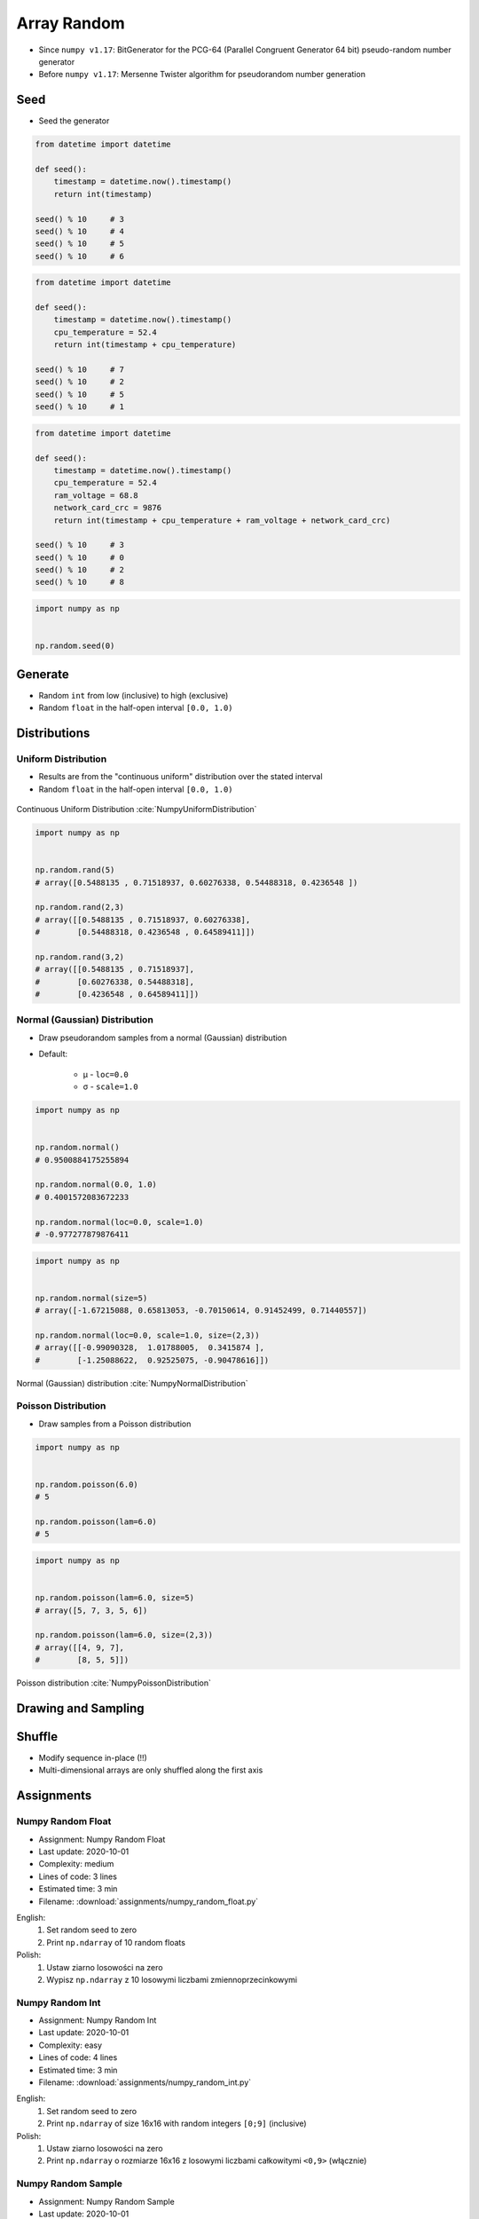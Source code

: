 ************
Array Random
************


* Since ``numpy v1.17``: BitGenerator for the PCG-64 (Parallel Congruent Generator 64 bit) pseudo-random number generator
* Before ``numpy v1.17``: Mersenne Twister algorithm for pseudorandom number generation


Seed
====
* Seed the generator

.. code-block:: python

    from datetime import datetime

    def seed():
        timestamp = datetime.now().timestamp()
        return int(timestamp)

    seed() % 10     # 3
    seed() % 10     # 4
    seed() % 10     # 5
    seed() % 10     # 6

.. code-block:: python

    from datetime import datetime

    def seed():
        timestamp = datetime.now().timestamp()
        cpu_temperature = 52.4
        return int(timestamp + cpu_temperature)

    seed() % 10     # 7
    seed() % 10     # 2
    seed() % 10     # 5
    seed() % 10     # 1

.. code-block:: python

    from datetime import datetime

    def seed():
        timestamp = datetime.now().timestamp()
        cpu_temperature = 52.4
        ram_voltage = 68.8
        network_card_crc = 9876
        return int(timestamp + cpu_temperature + ram_voltage + network_card_crc)

    seed() % 10     # 3
    seed() % 10     # 0
    seed() % 10     # 2
    seed() % 10     # 8

.. code-block:: python

    import numpy as np


    np.random.seed(0)


Generate
========
* Random ``int`` from low (inclusive) to high (exclusive)
* Random ``float`` in the half-open interval ``[0.0, 1.0)``

.. code-block:: python
    :caption: Generate pseudorandom ``int``

    import numpy as np


    np.random.randint(0, 10)
    # 5

    np.random.randint(0, 10, size=5)
    # array([4, 3, 0, 4, 3])

    np.random.randint(0, 10, size=(2,3))
    # array([[8, 8, 3],
    #        [8, 2, 8]])

.. code-block:: python
    :caption: Generate pseudorandom ``float``

    import numpy as np


    np.random.random()
    # 0.8472517387841254

    np.random.random(size=5)
    # array([0.88173536, 0.69253159, 0.72525428, 0.50132438, 0.95608363])

    np.random.random(size=(2,3))
    # array([[0.69947928, 0.29743695, 0.81379782],
    #        [0.39650574, 0.8811032 , 0.58127287]])


Distributions
=============

Uniform Distribution
--------------------
* Results are from the "continuous uniform" distribution over the stated interval
* Random ``float`` in the half-open interval ``[0.0, 1.0)``

.. figure:: img/random-distribution-uniform.png
    :width: 75%
    :align: center

    Continuous Uniform Distribution :cite:`NumpyUniformDistribution`

.. code-block:: python

    import numpy as np


    np.random.rand(5)
    # array([0.5488135 , 0.71518937, 0.60276338, 0.54488318, 0.4236548 ])

    np.random.rand(2,3)
    # array([[0.5488135 , 0.71518937, 0.60276338],
    #        [0.54488318, 0.4236548 , 0.64589411]])

    np.random.rand(3,2)
    # array([[0.5488135 , 0.71518937],
    #        [0.60276338, 0.54488318],
    #        [0.4236548 , 0.64589411]])

Normal (Gaussian) Distribution
------------------------------
* Draw pseudorandom samples from a normal (Gaussian) distribution
* Default:

    * μ - ``loc=0.0``
    * σ - ``scale=1.0``

.. code-block:: python

    import numpy as np


    np.random.normal()
    # 0.9500884175255894

    np.random.normal(0.0, 1.0)
    # 0.4001572083672233

    np.random.normal(loc=0.0, scale=1.0)
    # -0.977277879876411

.. code-block:: python

    import numpy as np


    np.random.normal(size=5)
    # array([-1.67215088, 0.65813053, -0.70150614, 0.91452499, 0.71440557])

    np.random.normal(loc=0.0, scale=1.0, size=(2,3))
    # array([[-0.99090328,  1.01788005,  0.3415874 ],
    #        [-1.25088622,  0.92525075, -0.90478616]])

.. figure:: img/random-distribution-normal.png
    :width: 75%
    :align: center

    Normal (Gaussian) distribution :cite:`NumpyNormalDistribution`

Poisson Distribution
--------------------
* Draw samples from a Poisson distribution

.. code-block:: python

    import numpy as np


    np.random.poisson(6.0)
    # 5

    np.random.poisson(lam=6.0)
    # 5

.. code-block:: python

    import numpy as np


    np.random.poisson(lam=6.0, size=5)
    # array([5, 7, 3, 5, 6])

    np.random.poisson(lam=6.0, size=(2,3))
    # array([[4, 9, 7],
    #        [8, 5, 5]])

.. figure:: img/random-distribution-poisson.png
    :width: 75%
    :align: center

    Poisson distribution :cite:`NumpyPoissonDistribution`


Drawing and Sampling
====================
.. code-block:: python
    :caption: Choice

    import numpy as np


    np.random.choice([1, 2, 3])
    # 2

    np.random.choice([1, 2, 3], size=2)
    # array([3, 1])

    np.random.choice([1, 2, 3], size=2)
    # array([3, 3])

    np.random.choice([1, 2, 3], 2, replace=False)
    # array([1, 3])

.. code-block:: python
    :caption: Sample

    import numpy as np


    np.random.sample(size=5)
    # array([0.44792617, 0.09956909, 0.35231166, 0.46924917, 0.84114013])

    np.random.sample(size=(2,3))
    # array([[0.90464774, 0.03755938, 0.50831545],
    #        [0.16684751, 0.77905102, 0.8649333 ]])

    np.random.sample(size=(3,2))
    # array([[0.41139672, 0.13997259],
    #        [0.03322239, 0.98257496],
    #        [0.37329075, 0.42007537]])


Shuffle
=======
* Modify sequence in-place (!!)
* Multi-dimensional arrays are only shuffled along the first axis

.. code-block:: python
    :caption: 1-dimensional Array

    import numpy as np


    a = np.array([1, 2, 3])

    np.random.shuffle(a)
    # array([3, 1, 2])

.. code-block:: python
    :caption: 2-dimensional Array

    import numpy as np


    a = np.array([[1, 2, 3],
                  [4, 5, 6],
                  [7, 8, 9]])

    np.random.shuffle(a)
    # array([[7, 8, 9],
    #        [1, 2, 3],
    #        [4, 5, 6]])


Assignments
===========

Numpy Random Float
------------------
* Assignment: Numpy Random Float
* Last update: 2020-10-01
* Complexity: medium
* Lines of code: 3 lines
* Estimated time: 3 min
* Filename: :download:`assignments/numpy_random_float.py`

English:
    #. Set random seed to zero
    #. Print ``np.ndarray`` of 10 random floats

Polish:
    #. Ustaw ziarno losowości na zero
    #. Wypisz ``np.ndarray`` z 10 losowymi liczbami zmiennoprzecinkowymi

Numpy Random Int
----------------
* Assignment: Numpy Random Int
* Last update: 2020-10-01
* Complexity: easy
* Lines of code: 4 lines
* Estimated time: 3 min
* Filename: :download:`assignments/numpy_random_int.py`

English:
    #. Set random seed to zero
    #. Print ``np.ndarray`` of size 16x16 with random integers ``[0;9]`` (inclusive)

Polish:
    #. Ustaw ziarno losowości na zero
    #. Print ``np.ndarray`` o rozmiarze 16x16 z losowymi liczbami całkowitymi ``<0,9>`` (włącznie)

Numpy Random Sample
-------------------
* Assignment: Numpy Random Sample
* Last update: 2020-10-01
* Complexity: medium
* Lines of code: 5 lines
* Estimated time: 3 min
* Filename: :download:`assignments/numpy_random_sample.py`

English:
    #. Set random seed to zero
    #. Print 6 random integers without repetition in range from 1 to 49

Polish:
    #. Ustaw ziarno losowości na zero
    #. Wyświetl 6 losowych i nie powtarzających się liczb całkowitych z zakresu od 1 do 49.

